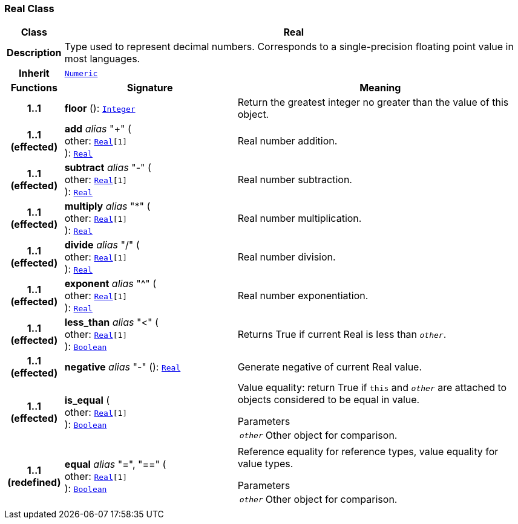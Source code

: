 === Real Class

[cols="^1,3,5"]
|===
h|*Class*
2+^h|*Real*

h|*Description*
2+a|Type used to represent decimal numbers. Corresponds to a single-precision floating point value in most languages.

h|*Inherit*
2+|`<<_numeric_class,Numeric>>`

h|*Functions*
^h|*Signature*
^h|*Meaning*

h|*1..1*
|*floor* (): `<<_integer_class,Integer>>`
a|Return the greatest integer no greater than the value of this object.

h|*1..1 +
(effected)*
|*add* __alias__ "+" ( +
other: `<<_real_class,Real>>[1]` +
): `<<_real_class,Real>>`
a|Real number addition.

h|*1..1 +
(effected)*
|*subtract* __alias__ "-" ( +
other: `<<_real_class,Real>>[1]` +
): `<<_real_class,Real>>`
a|Real number subtraction.

h|*1..1 +
(effected)*
|*multiply* __alias__ "&#42;" ( +
other: `<<_real_class,Real>>[1]` +
): `<<_real_class,Real>>`
a|Real number multiplication.

h|*1..1 +
(effected)*
|*divide* __alias__ "/" ( +
other: `<<_real_class,Real>>[1]` +
): `<<_real_class,Real>>`
a|Real number division.

h|*1..1 +
(effected)*
|*exponent* __alias__ "^" ( +
other: `<<_real_class,Real>>[1]` +
): `<<_real_class,Real>>`
a|Real number exponentiation.

h|*1..1 +
(effected)*
|*less_than* __alias__ "<" ( +
other: `<<_real_class,Real>>[1]` +
): `<<_boolean_class,Boolean>>`
a|Returns True if current Real is less than `_other_`.

h|*1..1 +
(effected)*
|*negative* __alias__ "-" (): `<<_real_class,Real>>`
a|Generate negative of current Real value.

h|*1..1 +
(effected)*
|*is_equal* ( +
other: `<<_real_class,Real>>[1]` +
): `<<_boolean_class,Boolean>>`
a|Value equality: return True if `this` and `_other_` are attached to objects considered to be equal in value.

.Parameters +
[horizontal]
`_other_`:: Other object for comparison.

h|*1..1 +
(redefined)*
|*equal* __alias__ "=", "==" ( +
other: `<<_real_class,Real>>[1]` +
): `<<_boolean_class,Boolean>>`
a|Reference equality for reference types, value equality for value types.

.Parameters +
[horizontal]
`_other_`:: Other object for comparison.
|===
